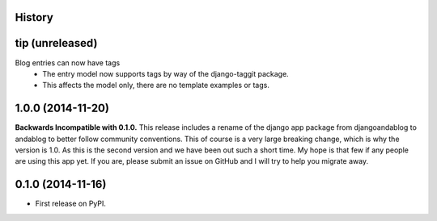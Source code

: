 .. :changelog:

History
-------

tip (unreleased)
----------------
Blog entries can now have tags
 * The entry model now supports tags by way of the django-taggit package.
 * This affects the model only, there are no template examples or tags.

1.0.0 (2014-11-20)
------------------
**Backwards Incompatible with 0.1.0.**
This release includes a rename of the django app package from djangoandablog to andablog to better follow
community conventions. This of course is a very large breaking change, which is why the version is 1.0.
As this is the second version and we have been out such a short time. My hope is that few if any people
are using this app yet. If you are, please submit an issue on GitHub and I will try to help you migrate away.

0.1.0 (2014-11-16)
------------------

* First release on PyPI.
